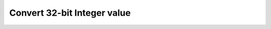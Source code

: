 .. _nmsis_dsp_api_convert_32-bit_integer_value:

Convert 32-bit Integer value
============================

.. doxygengroup:: q31_to_x
   :project: nmsis_dsp
   :outline:
   :content-only:

.. doxygengroup:: q31_to_x
   :project: nmsis_dsp
